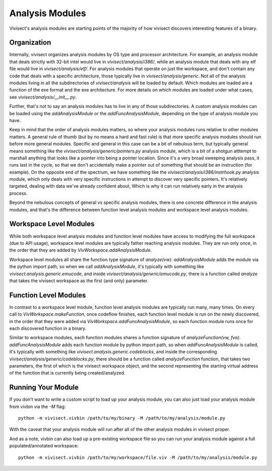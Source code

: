.. _analysismodules:

Analysis Modules
################

Vivisect's analysis modules are starting points of the majority of how vivisect discovers interesting features of a binary. 

Organization
============

Internally, vivisect organizes analysis modules by OS type and processor architecture. For example, an analysis module that deals strictly with 32-bit intel would live in `vivisect/analysis/i386/`, while an analysis module that deals with any elf file would live in `vivisect/analysis/elf/`. For analysis modules that operate on just the workspace, and don't contain any code that deals with a specific architecture, those typically live in `vivisect/analysis/generic`. Not all of the analysis modules living in all the subdirectories of `vivisect/analysis` will be loaded by default. Which modules are loaded are a function of the exe format and the exe architecture. For more details on which modules are loaded under what cases, see `vivisect/analysis/__init__.py`.

Further, that's not to say an analysis modules has to live in any of those subdirectories. A custom analysis modules can be loaded using the `addAnalysisModule` or the `addFuncAnalysisModule`, depending on the type of analysis module you have.

Keep in mind that the order of analysis modules matters, so where your analysis modules runs relative to other modules matters. A general rule of thumb (but by no means a hard and fast rule) is that more specific analysis modules should run before more general modules. Specific and general in this case can be a bit of nebulous term, but typically general means something like the `vivisect/analysis/generic/pointers.py` analysis module, which is a bit of a shotgun atttempt to marshall anything that looks like a pointer into being a pointer location. Since it's a very broad sweeping analysis pass, it runs last in the cycle, so that we don't accidentally make a pointer out of something that should be an instruction (for example). On the opposite end of the spectrum, we have something like the `vivisect/analysis/i386/instrhook.py` analysis module, which only deals with very specific instructions in attempt to discover very specific pointers. It's relatively targeted, dealing with data we've already confident about, Which is why it can run relatively early in the analysis process.

Beyond the nebulous concepts of general vs specific analysis modules, there is one concrete difference in the analysis modules, and that's the difference between function level analysis modules and workspace level analysis modules.


Workspace Level Modules
=======================

While both workspace level analysis modules and function level modules have access to modifying the full workspace (due to API usage), workspace level modules are typically father reaching analysis modules. They are run only once, in the order that they are added by `VivWorkspace.addAnalysisModule`.

Workspace level modules all share the function type signature of `analyze(vw)`. `addAnalysisModule` adds the module via the python import path, so when we call `addAnalysisModule`, it's typically with something like `vivisect.analysis.generic.emucode`, and inside `vivisect/analysis/generic/emucode.py`, there is a function called `analyze` that takes the vivisect workspace as the first (and only) parameter.


Function Level Modules
======================

In contrast to a workspace level module, function level analysis modules are typically run many, many times. On every call to `VivWorkspace.makeFunction`, once codeflow finishes, each function level module is run on the newly discovered, in the order that they were added via `VivWorkspace.addFuncAnalysisModule`, so each function module runs once for each discovered function in a binary. 

Similar to workspace modules, each function modules shares a function signature  of `analyzeFunction(vw, fva)`.
`addFuncAnalysisModule` adds each function module by python import path, so when `addFuncAnalysisModule` is called, it's typically with something like `vivisect.analysis.generic.codeblocks`, and inside the corresponding `vivisect/analysis/generic/codeblocks.py`, there should be a function called `analyzeFunction` function, that takes two parameters, the first of which is the vivisect workspace object, and the second representing the starting virtual address of the function that is currently being created/analyzed.

Running Your Module
===================

If you don't want to write a custom script to load up your analysis module, you can also just load your analysis module from vivbin via the `-M` flag::

    python -m vivisect.vivbin /path/to/my/binary -M /path/to/my/analysis/module.py

With the caveat that your analysis module will run after all of the other analysis modules in vivisect proper.

And as a note, vivbin can also load up a pre-existing workspace file so you can run your analysis module against a full populated/annotated workspace::

    python -m vivisect.vivbin /path/to/my/workspace/file.viv -M /path/to/my/analysis/module.py
